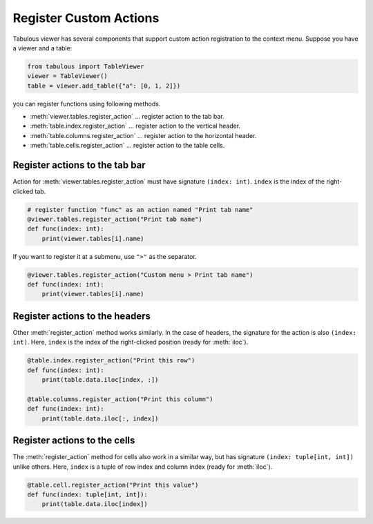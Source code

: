=======================
Register Custom Actions
=======================

Tabulous viewer has several components that support custom action registration
to the context menu. Suppose you have a viewer and a table:

.. code-block:: python

    from tabulous import TableViewer
    viewer = TableViewer()
    table = viewer.add_table({"a": [0, 1, 2]})

you can register functions using following methods.

- :meth:`viewer.tables.register_action` ... register action to the tab bar.
- :meth:`table.index.register_action` ... register action to the vertical header.
- :meth:`table.columns.register_action` ... register action to the horizontal header.
- :meth:`table.cells.register_action` ... register action to the table cells.

Register actions to the tab bar
===============================

Action for :meth:`viewer.tables.register_action` must have signature ``(index: int)``.
``index`` is the index of the right-clicked tab.

.. code-block:: python

    # register function "func" as an action named "Print tab name"
    @viewer.tables.register_action("Print tab name")
    def func(index: int):
        print(viewer.tables[i].name)

If you want to register it at a submenu, use ``">"`` as the separator.

.. code-block:: python

    @viewer.tables.register_action("Custom menu > Print tab name")
    def func(index: int):
        print(viewer.tables[i].name)

Register actions to the headers
===============================

Other :meth:`register_action` method works similarly. In the case of headers,
the signature for the action is also ``(index: int)``. Here, ``index`` is
the index of the right-clicked position (ready for :meth:`iloc`).

.. code-block:: python

    @table.index.register_action("Print this row")
    def func(index: int):
        print(table.data.iloc[index, :])

    @table.columns.register_action("Print this column")
    def func(index: int):
        print(table.data.iloc[:, index])

Register actions to the cells
=============================

The :meth:`register_action` method for cells also work in a similar way, but has
signature ``(index: tuple[int, int])`` unlike others. Here, ``index`` is a
tuple of row index and column index (ready for :meth:`iloc`).

.. code-block:: python

    @table.cell.register_action("Print this value")
    def func(index: tuple[int, int]):
        print(table.data.iloc[index])
